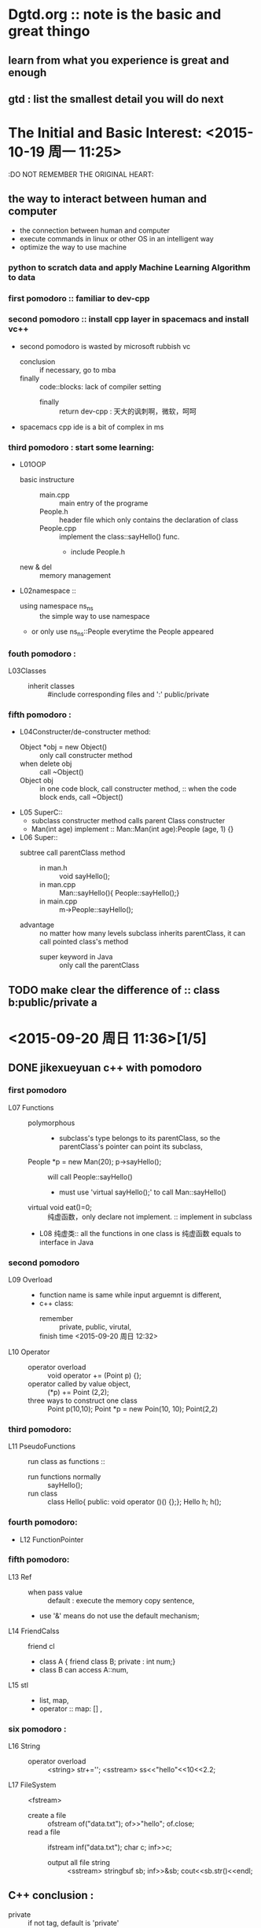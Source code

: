 * Dgtd.org :: note is the basic and great thingo

** learn from what you experience is great and enough
** gtd : list the smallest detail you will do next 
* The Initial and Basic Interest: <2015-10-19 周一 11:25> 
:DO NOT REMEMBER THE ORIGINAL HEART:
** the way to interact between human and computer 
- the connection between human and computer
- execute commands in linux or other OS in an intelligent way
- optimize the way to use machine
*** python to scratch data and apply Machine Learning Algorithm to data
:Python:
** to change the world around me 
- especially to change the mobile device to anything I want
- or to add or to create sth i love
*** develop the web, Android, IOS,
:JavaScript:
* this file is used to note dailylife.
* program basic : shoude be very familiar to this as a programmer 
+ 2^16 = 65536
+ 2^8  = 256
+ float 精度 7 位， double 精度 16 位
* <2015-09-19 周六 14:50>[1/3] 
** DONE finished learning jikexueyuan c++ with pomodoro 
CLOSED: [2015-09-20 周日 23:10]
:LOGBOOK:
CLOCK: [2015-09-19 周六 14:52]--[2015-09-19 周六 15:17] =>  0:25
:END:
*** first pomodoro :: familiar to dev-cpp
*** second pomodoro :: install cpp layer in spacemacs and install vc++
:LOGBOOK:
CLOCK: [2015-09-19 周六 17:57]--[2015-09-19 周六 18:22] =>  0:25
:END:
- second pomodoro is wasted by microsoft rubbish vc
  - conclusion :: if necessary, go to mba
  - finally :: code::blocks: lack of compiler setting
    - finally :: return dev-cpp : 天大的讽刺啊，微软，呵呵
- spacemacs cpp ide is a bit of complex in ms
*** third pomodoro : *start* some learning:
- L01OOP
  - basic instructure ::
    - main.cpp :: main entry of the programe
    - People.h :: header file which only contains the declaration of class
    - People.cpp :: implement the class::sayHello() func.
      - include People.h 
  - new & del :: memory management
- L02namespace ::
  - using namespace ns_ns :: the simple way to use namespace
  - or only use ns_ns::People everytime the People appeared  
:LOGBOOK:
CLOCK: [2015-09-19 周六 16:23]--[2015-09-19 周六 16:48] =>  0:25
:END:
*** fouth pomodoro : 
- L03Classes :: 
  - inherit classes :: #include corresponding files and ':' public/private
*** fifth pomodoro :
:LOGBOOK:
CLOCK: [2015-09-19 周六 23:09]--[2015-09-19 周六 23:34] =>  0:25
:END:
- L04Constructer/de-constructer method:
  - Object *obj = new Object() :: only call constructer method
  - when delete obj :: call ~Object()
  - Object obj :: in one code block, call constructer method,
               :: when the code block ends, call ~Object()
- L05 SuperC::
  - subclass constructer method calls parent Class constructer
  - Man(int age) implement :: Man::Man(int age):People (age, 1) {}
- L06 Super::
  - subtree call parentClass method :: 
    - in man.h :: void sayHello();
    - in man.cpp :: Man::sayHello(){  People::sayHello();}
    - in main.cpp :: m->People::sayHello();
  - advantage :: no matter how many levels subclass inherits parentClass, it can call pointed class's method
    - super keyword in Java :: only call the parentClass 
** TODO make clear the difference of :: class b:public/private a 
* <2015-09-20 周日 11:36>[1/5] 
** DONE jikexueyuan c++ with pomodoro
CLOSED: [2015-09-20 周日 23:10]
*** first pomodoro 
:LOGBOOK:
CLOCK: [2015-09-20 周日 11:36]--[2015-09-20 周日 12:01] =>  0:25
:END:
- L07 Functions ::
  - polymorphous :: 
    - subclass's type belongs to its parentClass, so the parentClass's pointer can point its subclass,
  - People *p = new Man(20); p->sayHello(); :: will call People::sayHello()
    - must use 'virtual sayHello();' to call Man::sayHello()
  - virtual void eat()=0; :: 纯虚函数，only declare not implement. :: implement in subclass
  - L08 纯虚类:: all the functions in one class is 纯虚函数 equals to interface in Java
*** second pomodoro
:LOGBOOK:
CLOCK: [2015-09-20 周日 12:22]--[2015-09-20 周日 12:47] =>  0:25
:END:
- L09 Overload ::
  - function name is same while input arguemnt is different,
  - c++ class:
    - remember :: private, public, virutal,
    - finish time <2015-09-20 周日 12:32> ::
- L10 Operator ::
  - operator overload :: void operator += (Point p) {};
  - operator called by value object, :: (*p) += Point (2,2);
  - three ways to construct one class :: Point p(10,10);  Point *p = new Poin(10, 10); Point(2,2)
*** third pomodoro:
:LOGBOOK:
CLOCK: [2015-09-20 周日 13:05]--[2015-09-20 周日 13:30] =>  0:25
:END:
- L11 PseudoFunctions :: run class as functions ::
  - run functions normally :: sayHello();
  - run class :: class Hello{ public: void operator ()() {};};    Hello h; h();
*** fourth pomodoro:
:LOGBOOK:
CLOCK: [2015-09-20 周日 16:11]--[2015-09-20 周日 16:36] =>  0:25
:END:
- L12 FunctionPointer
*** fifth pomodoro:
:LOGBOOK:
CLOCK: [2015-09-20 周日 17:11]--[2015-09-20 周日 17:36] =>  0:25
:END:
- L13 Ref ::
  - when pass value :: default : execute the memory copy sentence, 
  - use '&' means do not use the default mechanism;
- L14 FriendCalss :: friend cl
  - class A { friend class B; private : int num;} 
  - class B can access A::num,
- L15 stl ::
  - list, map,
  - operator :: map: [] ,
*** six pomodoro : 
:LOGBOOK:
CLOCK: [2015-09-20 周日 21:23]--[2015-09-20 周日 21:48] =>  0:25
:END:
- L16 String ::
  - operator overload :: <string> str+='';  <sstream> ss<<"hello"<<10<<2.2;
- L17 FileSystem :: <fstream>
  - create a file :: ofstream of("data.txt"); of>>"hello"; of.close;
  - read a file :: ifstream inf("data.txt"); char c; inf>>c;
    - output all file string :: <sstream>  stringbuf sb; inf>>&sb; cout<<sb.str()<<endl;
** C++ conclusion :
- private :: if not tag, default is 'private'
- public :: normally has the construct method, if none, it's ok but meaningless.
- inherit :: class B:public/private A {}; // B inherits A
- target :: familiar to Cpp in July video 
** TODO listen a bit july lesson and fill a bit kaitibaogao 
** TODO org-agenda view 
** TODO baidu tongbupan : 
*** contents[/]
- [ ] kinds of photos ::
- [ ] job resume ::
- [ ] papers :: 
- [ ] else can be read in text in git ::
* <2015-09-21 周一 17:14>[/] 
** TODO finish filling 开题报告
DEADLINE: <2015-09-22 周二 23:00>
- [X] qq to laohu/tiange/liaoxin
- [ ] write own article
  - [ ] first :: query essays in 知网 and library
  - [ ] second :: imitate hu's papers to write as soon as quickly
** TODO finish filling resume
DEADLINE: <2015-09-23 周三 23:00>
- [ ] open tick to-do list, wiz and weixin contents
- [ ] from above to make sure which companys
- [ ] divided tow categories: every shoud have the target which no need too many
  - internet company
  - country company
** program principle : 
- define needs firstly and clearly
- write code carefully
- review code by self 
- last operation is debugging
** no schedule/deadline, no  no begins
- wanna do, at least set a deadline if schedule does not be asure
* <2015-09-23 周三 11:05>[/] 
** [2015-09-23 周三 11:06] start to git push self-spacemacs 
- 10~40kb/s to upload
- if the speed is ok , time is ok
** tidy bookmarks from chrom to leibao
:LOGBOOK:
CLOCK: [2015-09-23 周三 15:08]--[2015-09-23 周三 15:33] =>  0:25
:END:
* <2015-09-28 周一 15:44> [/] 
** remember!
- nowadays the core is algorithm, tools like emacs are great, but not
first now
* <2015-09-30 周三 13:51> [/] 
** windows or mac or linux:
*** every os has mang tools to make it more and more quickly and smoothly
*** with a keyboard : cmd(appear by key) in picture is the best form
- save the time kicking "ls" and "cd"
- run speed ::
  - first run speed
  - learning spped :: sort algorithm, with recent used, datetime and etc.
- quick repesent : first alphabet, first pinyin
**** prototype : efficient used tool with keyboard and screen
- 有点意思
- mode change is necessary in vim :
  - changing programs is nessary in an os. or, it will be like in emacs
  - changing operation from keyboard, almost can leave mouse
- viewing is very important, so bigger scrren is necessary even in cmd
- main form :: generate list -> tag, sort and search to find -> turn into it
  - it is enough quick
  - list form is quck because hands must be on the keyboard

* <2015-10-02 周五 10:47> [/] 
** life in holiday [0/2]
- [ ] it is firstly important to learning and view videoes
  - cautious to make note in org files 
- [ ] during the rest time, reacculate knowledge in org
* <2015-10-08 周四 10:15> [0/0]  
- make a system to store some secret message
- learning experience ::
  - [ ] learning knowledge concentrates on the actual scene
  - [ ] from scene to remember the knowledge
** efficient habit:
- keep the most frequently used thing in hand,
  - diminish other things in sight ( *hidden*, if necessary, delete)
  - if hidden things were not used long time, they can be deleted
- keep the most convient way to handle the thins
  - example :
    - in an OS or emacs with keyboard :: key-binding
      - in emacs :: the most common operation need to remember the keys,
        - other operation used the smex insted of the key
        - as to say : remember the function name insted of its key-binding
    - in iOS or Android :: the nearest position
** do or learn sth
- first finish the basic thing
- then perfect it over and over
  - do not think the useable edition firstly
  - the first workout must be the basic-basic prototype
** make podomoro in hand, 
- no rigid based on the work
- make it usual no alwalys
** 'do it one by one' is the fastest 
** centrate on *visualization*
* <2015-10-10 周六 10:05> 
** youku
- download chaoqing
- convert to mp4 format
